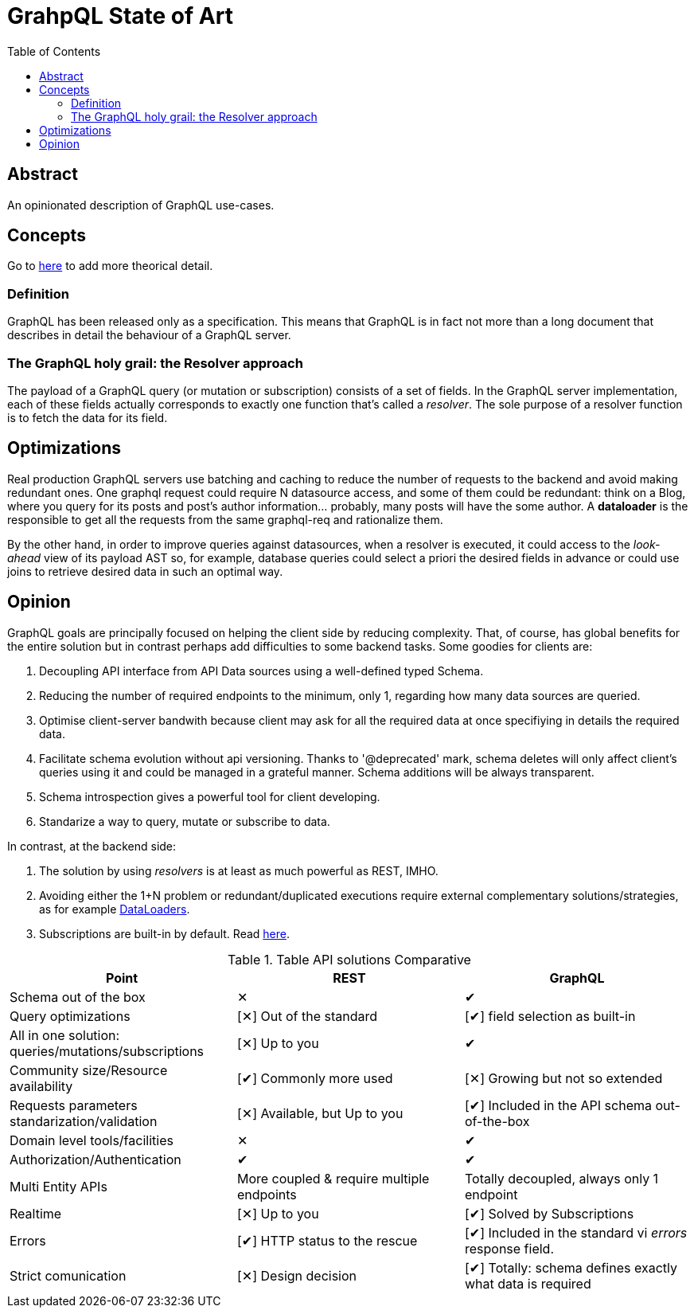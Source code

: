 = GrahpQL State of Art
:toc:
:toclevels: 2

:checkedbox: pass:normal[&#10004;]
:uncheckedbox: pass:normal[&#10005;]

== Abstract

An opinionated description of GraphQL use-cases.

== Concepts

Go to link:https://www.howtographql.com[here] to add more theorical detail.

=== Definition

GraphQL has been released only as a specification. This means that GraphQL is in fact not more than a long document that describes in detail the behaviour of a GraphQL server.

=== The GraphQL holy grail: the Resolver approach

The payload of a GraphQL query (or mutation or subscription) consists of a set of fields. In the GraphQL server implementation, each of these fields actually corresponds to exactly one function that’s called a _resolver_. The sole purpose of a resolver function is to fetch the data for its field.

== Optimizations

Real production GraphQL servers use batching and caching to reduce the number of requests to the backend and avoid making redundant ones. One graphql request could require N datasource access, and some of them could be redundant: think on a Blog, where you query for its posts and post's author information... probably, many posts will have the some author. A *dataloader* is the responsible to get all the requests from the same graphql-req and rationalize them.

By the other hand, in order to improve queries against datasources, when a resolver is executed, it could access to the _look-ahead_ view of its payload AST so, for example, database queries could select a priori the desired fields in advance or could use joins to retrieve desired data in such an optimal way.

== Opinion

GraphQL goals are principally focused on helping the client side by reducing complexity. That, of course, has global benefits for the entire solution but in contrast perhaps add difficulties to some backend tasks. Some goodies for clients are:

. Decoupling API interface from API Data sources using a well-defined typed Schema.
. Reducing the number of required endpoints to the minimum, only 1, regarding how many data sources are queried.
. Optimise client-server bandwith because client may ask for all the required data at once specifiying in details the required data.
. Facilitate schema evolution without api versioning. Thanks to '@deprecated' mark, schema deletes will only affect client's queries using it and could be managed in a grateful manner. Schema additions will be always transparent.
. Schema introspection gives a powerful tool for client developing.
. Standarize a way to query, mutate or subscribe to data.

In contrast, at the backend side:

a. The solution by using _resolvers_ is at least as much powerful as REST, IMHO.
b. Avoiding either the 1+N problem or redundant/duplicated executions require external complementary solutions/strategies, as for example link:https://graphql-rust.github.io/juniper/master/advanced/dataloaders.html[DataLoaders].
c. Subscriptions are built-in by default. Read link:https://graphql-rust.github.io/juniper/master/advanced/subscriptions.html[here].

.Table API solutions Comparative
|===
| Point |REST |GraphQL

| Schema out of the box
| {uncheckedbox}
| {checkedbox}

| Query optimizations
| [{uncheckedbox}] Out of the standard
| [{checkedbox}] field selection as built-in

| All in one solution: queries/mutations/subscriptions
| [{uncheckedbox}] Up to you
| {checkedbox}

| Community size/Resource availability
| [{checkedbox}] Commonly more used
| [{uncheckedbox}] Growing but not so extended

| Requests parameters standarization/validation
| [{uncheckedbox}] Available, but Up to you
| [{checkedbox}] Included in the API schema out-of-the-box

| Domain level tools/facilities
| {uncheckedbox}
| {checkedbox}

| Authorization/Authentication
| {checkedbox}
| {checkedbox}

| Multi Entity APIs
| More coupled & require multiple endpoints
| Totally decoupled, always only 1 endpoint

| Realtime
| [{uncheckedbox}] Up to you
| [{checkedbox}] Solved by Subscriptions

| Errors
| [{checkedbox}] HTTP status to the rescue
| [{checkedbox}] Included in the standard vi _errors_ response field.

| Strict comunication 
| [{uncheckedbox}] Design decision
| [{checkedbox}] Totally: schema defines exactly what data is required
